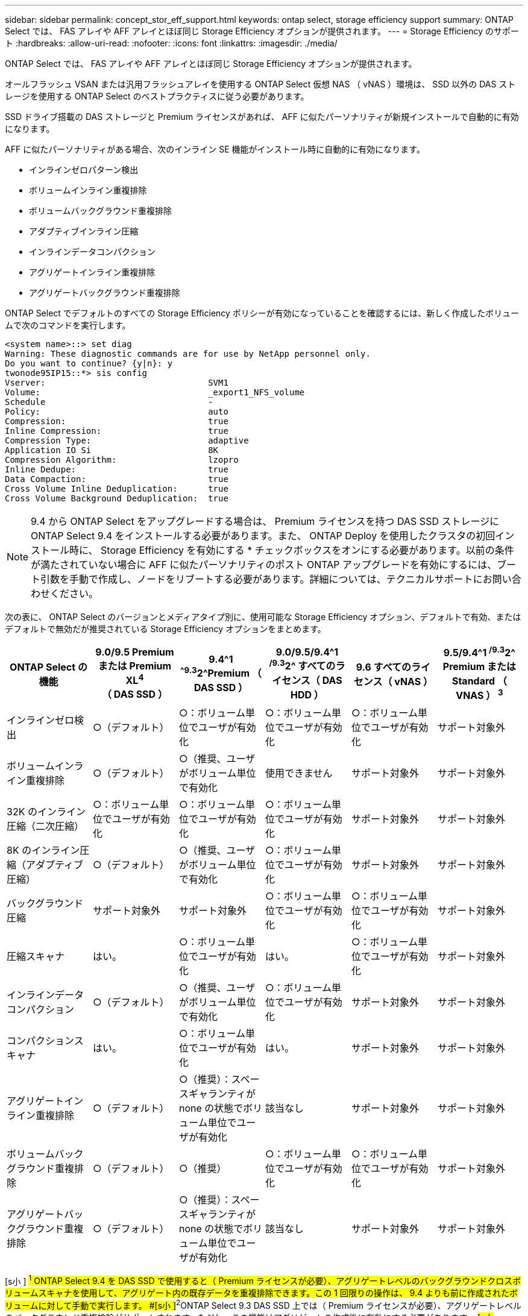 ---
sidebar: sidebar 
permalink: concept_stor_eff_support.html 
keywords: ontap select, storage efficiency support 
summary: ONTAP Select では、 FAS アレイや AFF アレイとほぼ同じ Storage Efficiency オプションが提供されます。 
---
= Storage Efficiency のサポート
:hardbreaks:
:allow-uri-read: 
:nofooter: 
:icons: font
:linkattrs: 
:imagesdir: ./media/


[role="lead"]
ONTAP Select では、 FAS アレイや AFF アレイとほぼ同じ Storage Efficiency オプションが提供されます。

オールフラッシュ VSAN または汎用フラッシュアレイを使用する ONTAP Select 仮想 NAS （ vNAS ）環境は、 SSD 以外の DAS ストレージを使用する ONTAP Select のベストプラクティスに従う必要があります。

SSD ドライブ搭載の DAS ストレージと Premium ライセンスがあれば、 AFF に似たパーソナリティが新規インストールで自動的に有効になります。

AFF に似たパーソナリティがある場合、次のインライン SE 機能がインストール時に自動的に有効になります。

* インラインゼロパターン検出
* ボリュームインライン重複排除
* ボリュームバックグラウンド重複排除
* アダプティブインライン圧縮
* インラインデータコンパクション
* アグリゲートインライン重複排除
* アグリゲートバックグラウンド重複排除


ONTAP Select でデフォルトのすべての Storage Efficiency ポリシーが有効になっていることを確認するには、新しく作成したボリュームで次のコマンドを実行します。

[listing]
----
<system name>::> set diag
Warning: These diagnostic commands are for use by NetApp personnel only.
Do you want to continue? {y|n}: y
twonode95IP15::*> sis config
Vserver:                                SVM1
Volume:                                 _export1_NFS_volume
Schedule                                -
Policy:                                 auto
Compression:                            true
Inline Compression:                     true
Compression Type:                       adaptive
Application IO Si                       8K
Compression Algorithm:                  lzopro
Inline Dedupe:                          true
Data Compaction:                        true
Cross Volume Inline Deduplication:      true
Cross Volume Background Deduplication:  true
----

NOTE: 9.4 から ONTAP Select をアップグレードする場合は、 Premium ライセンスを持つ DAS SSD ストレージに ONTAP Select 9.4 をインストールする必要があります。また、 ONTAP Deploy を使用したクラスタの初回インストール時に、 Storage Efficiency を有効にする * チェックボックスをオンにする必要があります。以前の条件が満たされていない場合に AFF に似たパーソナリティのポスト ONTAP アップグレードを有効にするには、ブート引数を手動で作成し、ノードをリブートする必要があります。詳細については、テクニカルサポートにお問い合わせください。

次の表に、 ONTAP Select のバージョンとメディアタイプ別に、使用可能な Storage Efficiency オプション、デフォルトで有効、またはデフォルトで無効だが推奨されている Storage Efficiency オプションをまとめます。

[cols="6"]
|===
| ONTAP Select の機能 | 9.0/9.5 Premium または Premium XL^4^ （ DAS SSD ） | 9.4^1 ^^^^9.3^2^Premium （ DAS SSD ） | 9.0/9.5/9.4^1 ^/9.3^2^ すべてのライセンス（ DAS HDD ） | 9.6 すべてのライセンス（ vNAS ） | 9.5/9.4^1 ^/9.3^2^ Premium または Standard （ VNAS ） ^3^ 


| インラインゼロ検出 | ○（デフォルト） | ○：ボリューム単位でユーザが有効化 | ○：ボリューム単位でユーザが有効化 | ○：ボリューム単位でユーザが有効化 | サポート対象外 


| ボリュームインライン重複排除 | ○（デフォルト） | ○（推奨、ユーザがボリューム単位で有効化 | 使用できません | サポート対象外 | サポート対象外 


| 32K のインライン圧縮（二次圧縮） | ○：ボリューム単位でユーザが有効化 | ○：ボリューム単位でユーザが有効化 | ○：ボリューム単位でユーザが有効化 | サポート対象外 | サポート対象外 


| 8K のインライン圧縮（アダプティブ圧縮） | ○（デフォルト） | ○（推奨、ユーザがボリューム単位で有効化 | ○：ボリューム単位でユーザが有効化 | サポート対象外 | サポート対象外 


| バックグラウンド圧縮 | サポート対象外 | サポート対象外 | ○：ボリューム単位でユーザが有効化 | ○：ボリューム単位でユーザが有効化 | サポート対象外 


| 圧縮スキャナ | はい。 | ○：ボリューム単位でユーザが有効化 | はい。 | ○：ボリューム単位でユーザが有効化 | サポート対象外 


| インラインデータコンパクション | ○（デフォルト） | ○（推奨、ユーザがボリューム単位で有効化 | ○：ボリューム単位でユーザが有効化 | サポート対象外 | サポート対象外 


| コンパクションスキャナ | はい。 | ○：ボリューム単位でユーザが有効化 | はい。 | サポート対象外 | サポート対象外 


| アグリゲートインライン重複排除 | ○（デフォルト） | ○（推奨）：スペースギャランティが none の状態でボリューム単位でユーザが有効化 | 該当なし | サポート対象外 | サポート対象外 


| ボリュームバックグラウンド重複排除 | ○（デフォルト） | ○（推奨） | ○：ボリューム単位でユーザが有効化 | ○：ボリューム単位でユーザが有効化 | サポート対象外 


| アグリゲートバックグラウンド重複排除 | ○（デフォルト） | ○（推奨）：スペースギャランティが none の状態でボリューム単位でユーザが有効化 | 該当なし | サポート対象外 | サポート対象外 
|===
[s小 ] #^1^ ONTAP Select 9.4 を DAS SSD で使用すると（ Premium ライセンスが必要）、アグリゲートレベルのバックグラウンドクロスボリュームスキャナを使用して、アグリゲート内の既存データを重複排除できます。この 1 回限りの操作は、 9.4 よりも前に作成されたボリュームに対して手動で実行します。 #[s小 ]#^2^ONTAP Select 9.3 DAS SSD 上では（ Premium ライセンスが必要）、アグリゲートレベルのバックグラウンド重複排除がサポートされます。ただし、この機能はアグリゲートの作成後に有効にする必要があります。 #[s小 ]#^3^3^ONTAP Select 9.5 デフォルトで、 Storage Efficiency ポリシーはサポートさSingle Instance Data Logging （ SIDL ）の詳細については、 vNAS のセクションを参照してください。 #[size] #^4^ONTAP Select 9.6 では、新しいライセンス（ Premium XL ）と新しい VM サイズ（大規模）がサポートされます。ただし、大規模な VM は、ソフトウェア RAID を使用する DAS 構成でのみサポートされます。現行リリースの大規模な ONTAP Select VM では、ハードウェア RAID と vNAS 構成はサポートされていません。 #

ONTAP Select 9.5 以降にアップグレードした後は 'system node upgrade-revert show コマンドでアップグレードが完了したことが示されるまで待ってから ' 既存のボリュームのストレージ効率の値を確認します

ONTAP Select 9.5 以降にアップグレードしたシステムでは、既存のアグリゲートまたは新たに作成したアグリゲートに作成された新しいボリュームは、新規の導入時に作成されたボリュームと同じ動作を行います。ONTAP Select コードのアップグレードを実行する既存のボリュームには、新たに作成したボリュームとほとんど同じ Storage Efficiency ポリシーが適用されますが、いくつかのバリエーションがあります。

シナリオ 1:: アップグレード前に、ボリュームのStorage Efficiencyポリシーが有効になっていない場合：
+
--
* 「 space guarantee = volume 」のボリュームでは、インラインデータコンパクション、アグリゲートインライン重複排除、およびアグリゲートバックグラウンド重複排除は有効になりません。これらのオプションは、アップグレード後に有効にできます。
* 'space guarantee =none' のボリュームでは ' バックグラウンド圧縮が有効になっていませんこのオプションは、アップグレード後に有効にできます。
* 既存のボリュームの Storage Efficiency ポリシーは、アップグレード後に auto に設定されます。


--
シナリオ 2:: アップグレード前に、ボリュームのStorage Efficiencyがすでに有効になっている場合：
+
--
* アップグレード後に 'space guarantee = volume が指定されたボリュームに違いはありません
* 'space guarantee =none' のボリュームでは、アグリゲートバックグラウンド重複排除がオンになっています。
* 「 storage policy inline-only 」が指定されたボリュームのポリシーは auto に設定されています。
* ユーザ定義のストレージ効率化ポリシーが設定されたボリュームは、「スペースギャランティ = none 」が設定されたボリュームを除き、ポリシーに変更はありません。このボリュームでは、アグリゲートバックグラウンド重複排除が有効になっています


--


アップグレード前に有効にした Storage Efficiency 機能は、 ONTAP Select 9.5 以降へのアップグレード後も保持されます。アップグレード前に Storage Efficiency が有効になっていなかった場合は、アップグレード後も Storage Efficiency は有効になりません。
